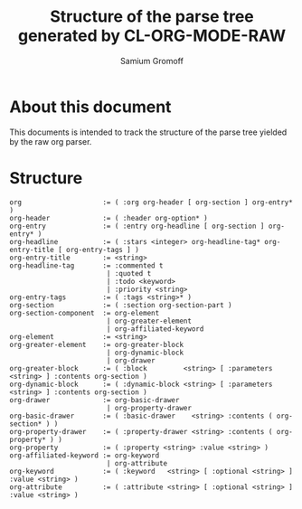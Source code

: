#+startup: hidestars odd
#+author: Samium Gromoff
#+email: _deepfire@feelingofgreen.ru
#+title: Structure of the parse tree generated by CL-ORG-MODE-RAW

* About this document

  This documents is intended to track the structure of the parse tree yielded by the raw org
  parser.

* Structure

#+BEGIN_EXAMPLE
org                    := ( :org org-header [ org-section ] org-entry* )
org-header             := ( :header org-option* )
org-entry              := ( :entry org-headline [ org-section ] org-entry* )
org-headline           := ( :stars <integer> org-headline-tag* org-entry-title [ org-entry-tags ] )
org-entry-title        := <string>
org-headline-tag       := :commented t
                        | :quoted t
                        | :todo <keyword>
                        | :priority <string>
org-entry-tags         := ( :tags <string>* )
org-section            := ( :section org-section-part )
org-section-component  := org-element
                        | org-greater-element
                        | org-affiliated-keyword
org-element            := <string>
org-greater-element    := org-greater-block
                        | org-dynamic-block
                        | org-drawer
org-greater-block      := ( :block         <string> [ :parameters <string> ] :contents org-section )
org-dynamic-block      := ( :dynamic-block <string> [ :parameters <string> ] :contents org-section )
org-drawer             := org-basic-drawer
                        | org-property-drawer
org-basic-drawer       := ( :basic-drawer    <string> :contents ( org-section* ) )
org-property-drawer    := ( :property-drawer <string> :contents ( org-property* ) )
org-property           := ( :property <string> :value <string> )
org-affiliated-keyword := org-keyword
                        | org-attribute
org-keyword            := ( :keyword   <string> [ :optional <string> ] :value <string> )
org-attribute          := ( :attribute <string> [ :optional <string> ] :value <string> )
#+END_EXAMPLE
